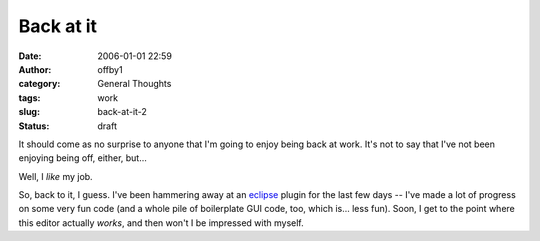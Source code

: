 Back at it
##########
:date: 2006-01-01 22:59
:author: offby1
:category: General Thoughts
:tags: work
:slug: back-at-it-2
:status: draft

It should come as no surprise to anyone that I'm going to enjoy being
back at work. It's not to say that I've not been enjoying being off,
either, but...

Well, I *like* my job.

So, back to it, I guess. I've been hammering away at an
`eclipse <http://www.eclipse.org/>`__ plugin for the last few days --
I've made a lot of progress on some very fun code (and a whole pile of
boilerplate GUI code, too, which is... less fun). Soon, I get to the
point where this editor actually *works*, and then won't I be impressed
with myself.
